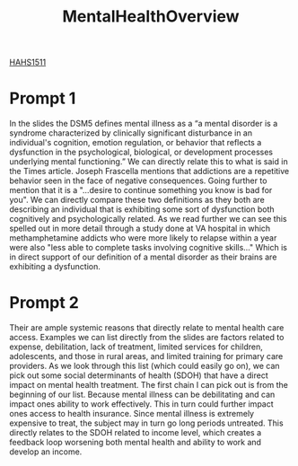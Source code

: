 :PROPERTIES:
:ID:       6842c79f-5360-48ed-80b8-5d5e152c1930
:END:
#+title: MentalHealthOverview
[[id:c30fa79b-3dee-4b1d-9c40-ae56db421f43][HAHS1511]]
#+filetags: HomeWork

* Prompt 1
In the slides the DSM5 defines mental illness as a “a mental disorder is a syndrome characterized by clinically significant disturbance in an individual's cognition, emotion regulation, or behavior that reflects a dysfunction in the psychological, biological, or development processes underlying mental functioning.” We can directly relate this to what is said in the Times article. Joseph Frascella mentions that addictions are a repetitive behavior seen in the face of negative consequences. Going further to mention that it is a "...desire to continue something you know is bad for you". We can directly compare these two definitions as they both are describing an individual that is exhibiting some sort of dysfunction both cognitively and psychologically related. As we read further we can see this spelled out in more detail through a study done at VA hospital in which methamphetamine addicts who were more likely to relapse within a year were also "less able to complete tasks involving cognitive skills..." Which is in direct support of our definition of a mental disorder as their brains are exhibiting a dysfunction.
* Prompt 2
Their are ample systemic reasons that directly relate to mental health care access. Examples we can list directly from the slides are factors related to expense, debilitation, lack of treatment, limited services for children, adolescents, and those in rural areas, and limited training for primary care providers. As we look through this list (which could easily go on), we can pick out some social determinants of health (SDOH) that have a direct impact on mental health treatment. The first chain I can pick out is from the beginning of our list. Because mental illness can be debilitating and can impact ones ability to work effectively. This in turn could further impact ones access to health insurance. Since mental illness is extremely expensive to treat, the subject may in turn go long periods untreated. This directly relates to the SDOH related to income level, which creates a feedback loop worsening both mental health and ability to work and develop an income.
